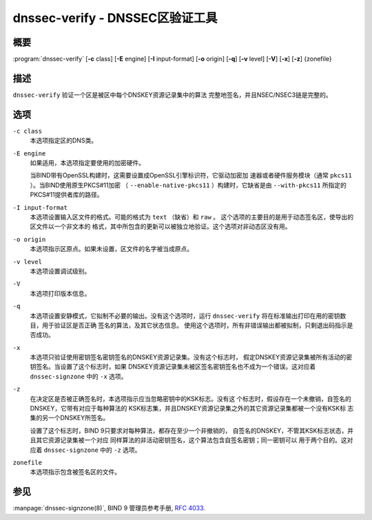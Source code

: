 .. 
   Copyright (C) Internet Systems Consortium, Inc. ("ISC")
   
   This Source Code Form is subject to the terms of the Mozilla Public
   License, v. 2.0. If a copy of the MPL was not distributed with this
   file, you can obtain one at https://mozilla.org/MPL/2.0/.
   
   See the COPYRIGHT file distributed with this work for additional
   information regarding copyright ownership.

..
   Copyright (C) Internet Systems Consortium, Inc. ("ISC")

   This Source Code Form is subject to the terms of the Mozilla Public
   License, v. 2.0. If a copy of the MPL was not distributed with this
   file, You can obtain one at http://mozilla.org/MPL/2.0/.

   See the COPYRIGHT file distributed with this work for additional
   information regarding copyright ownership.


.. highlight: console

.. _man_dnssec-verify:

dnssec-verify - DNSSEC区验证工具
---------------------------------------------

概要
~~~~~~~~

:program:`dnssec-verify` [**-c** class] [**-E** engine] [**-I** input-format] [**-o** origin] [**-q**] [**-v** level] [**-V**] [**-x**] [**-z**] {zonefile}

描述
~~~~~~~~~~~

``dnssec-verify`` 验证一个区是被区中每个DNSKEY资源记录集中的算法
完整地签名，并且NSEC/NSEC3链是完整的。

选项
~~~~~~~

``-c class``
   本选项指定区的DNS类。

``-E engine``
   如果适用，本选项指定要使用的加密硬件。

   当BIND带有OpenSSL构建时，这需要设置成OpenSSL引擎标识符，它驱动加密加
   速器或者硬件服务模块（通常 ``pkcs11`` ）。当BIND使用原生PKCS#11加密
   （ ``--enable-native-pkcs11`` ）构建时，它缺省是由 ``--with-pkcs11``
   所指定的PKCS#11提供者库的路径。

``-I input-format``
   本选项设置输入区文件的格式。可能的格式为 ``text`` （缺省）和 ``raw`` 。
   这个选项的主要目的是用于动态签名区，使导出的区文件以一个非文本的
   格式，其中所包含的更新可以被独立地验证。这个选项对非动态区没有用。

``-o origin``
   本选项指示区原点。如果未设置，区文件的名字被当成原点。

``-v level``
   本选项设置调试级别。

``-V``
   本选项打印版本信息。

``-q``
   本选项设置安静模式，它拟制不必要的输出。没有这个选项时，运行
   ``dnssec-verify`` 将在标准输出打印在用的密钥数目，用于验证区是否正确
   签名的算法，及其它状态信息。
   使用这个选项时，所有非错误输出都被拟制，只剩退出码指示是否成功。

``-x``
   本选项只验证使用密钥签名密钥签名的DNSKEY资源记录集。没有这个标志时，
   假定DNSKEY资源记录集被所有活动的密钥签名。当设置了这个标志时，如果
   DNSKEY资源记录集未被区签名密钥签名也不成为一个错误。这对应着
   ``dnssec-signzone`` 中的 ``-x`` 选项。

``-z``
   在决定区是否被正确签名时，本选项指示应当忽略密钥中的KSK标志。没有这
   个标志时，假设存在一个未撤销，自签名的DNSKEY，它带有对应于每种算法的
   KSK标志集，并且DNSKEY资源记录集之外的其它资源记录集都被一个没有KSK标
   志集的另一个DNSKEY所签名。

   设置了这个标志时，BIND 9只要求对每种算法，都存在至少一个非撤销的，
   自签名的DNSKEY，不管其KSK标志状态，并且其它资源记录集被一个对应
   同样算法的非活动密钥签名，这个算法包含自签名密钥；同一密钥可以
   用于两个目的。这对应着 ``dnssec-signzone`` 中的 ``-z`` 选项。

``zonefile``
   本选项指示包含被签名区的文件。

参见
~~~~~~~~

:manpage:`dnssec-signzone(8)`, BIND 9 管理员参考手册, :rfc:`4033`.
